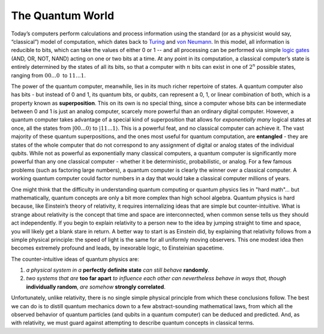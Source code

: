 The Quantum World
=================

Today’s computers perform calculations and process information using the
standard (or as a physicist would say, “classical”) model of
computation, which dates back to
`Turing <https://en.wikipedia.org/wiki/Alan_Turing>`__ and `von
Neumann <https://en.wikipedia.org/wiki/John_von_Neumann>`__. In this
model, all information is reducible to bits, which can take the values
of either 0 or 1 -- and all processing can be performed via simple
`logic gates <https://en.wikipedia.org/wiki/Logic_gate>`__ (AND, OR,
NOT, NAND) acting on one or two bits at a time. At any point in its
computation, a classical computer’s state is entirely determined by the
states of all its bits, so that a computer with :math:`n` bits can exist in
one of :math:`2^n` possible states, ranging from :math:`00...0`  to :math:`11…1`.

The power of the quantum computer, meanwhile, lies in its much richer
repertoire of states. A quantum computer also has bits - but instead of 0
and 1, its quantum bits, or *qubits*, can represent a 0, 1, or linear combination of both, 
which is a property known as **superposition**. This on its own is
no special thing, since a computer whose bits can be intermediate
between 0 and 1 is just an analog computer, scarcely more powerful than
an ordinary digital computer. However, a quantum computer takes
advantage of a special kind of superposition that allows for *exponentially many* 
logical states at once, all the states from
:math:`|00...0\rangle` to :math:`|11...1\rangle`. This is a powerful feat, and
no classical computer can achieve it. The vast majority of these quantum
superpositions, and the ones most useful for quantum computation, are
**entangled** - they are states of the whole computer that do not
correspond to any assignment of digital or analog states of the
individual qubits. While not as powerful as exponentially many classical
computers, a quantum computer is significantly more powerful than any
one classical computer - whether it be deterministic, probabilistic, or
analog. For a few famous problems (such as factoring large numbers), a
quantum computer is clearly the winner over a classical computer. A
working quantum computer could factor numbers in a day that would take a
classical computer millions of years.

One might think that the difficulty in understanding quantum computing
or quantum physics lies in "hard math"... but mathematically, quantum
concepts are only a bit more complex than high school algebra. Quantum
physics is hard because, like Einstein’s theory of relativity, it
requires internalizing ideas that are simple but counter-intuitive.
What is strange about relativity is the concept that time and space
are interconnected, when common sense tells us they should act
independently. If you begin to explain relativity to a person new to
the idea by jumping straight to time and space, you will likely get
a blank stare in return. A better way to start is as Einstein did, by
explaining that relativity follows from a simple physical principle:
the speed of light is the same for all uniformly moving observers.
This one modest idea then becomes extremely profound and leads, by
inexorable logic, to Einsteinian spacetime.

The counter-intuitive ideas of quantum physics are: 

1. *a physical system in a* **perfectly definite state** *can still behave* **randomly**. 
2. *two systems that are* **too far apart** *to influence each other can nevertheless behave in ways that, though* **individually random**, *are somehow* **strongly correlated**. 

Unfortunately, unlike relativity, there is no single simple physical principle from
which these conclusions follow. The best we can do is to distill
quantum mechanics down to a few abstract-sounding mathematical laws,
from which all the observed behavior of quantum particles (and qubits
in a quantum computer) can be deduced and predicted. And, as with
relativity, we must guard against attempting to describe quantum
concepts in classical terms.
